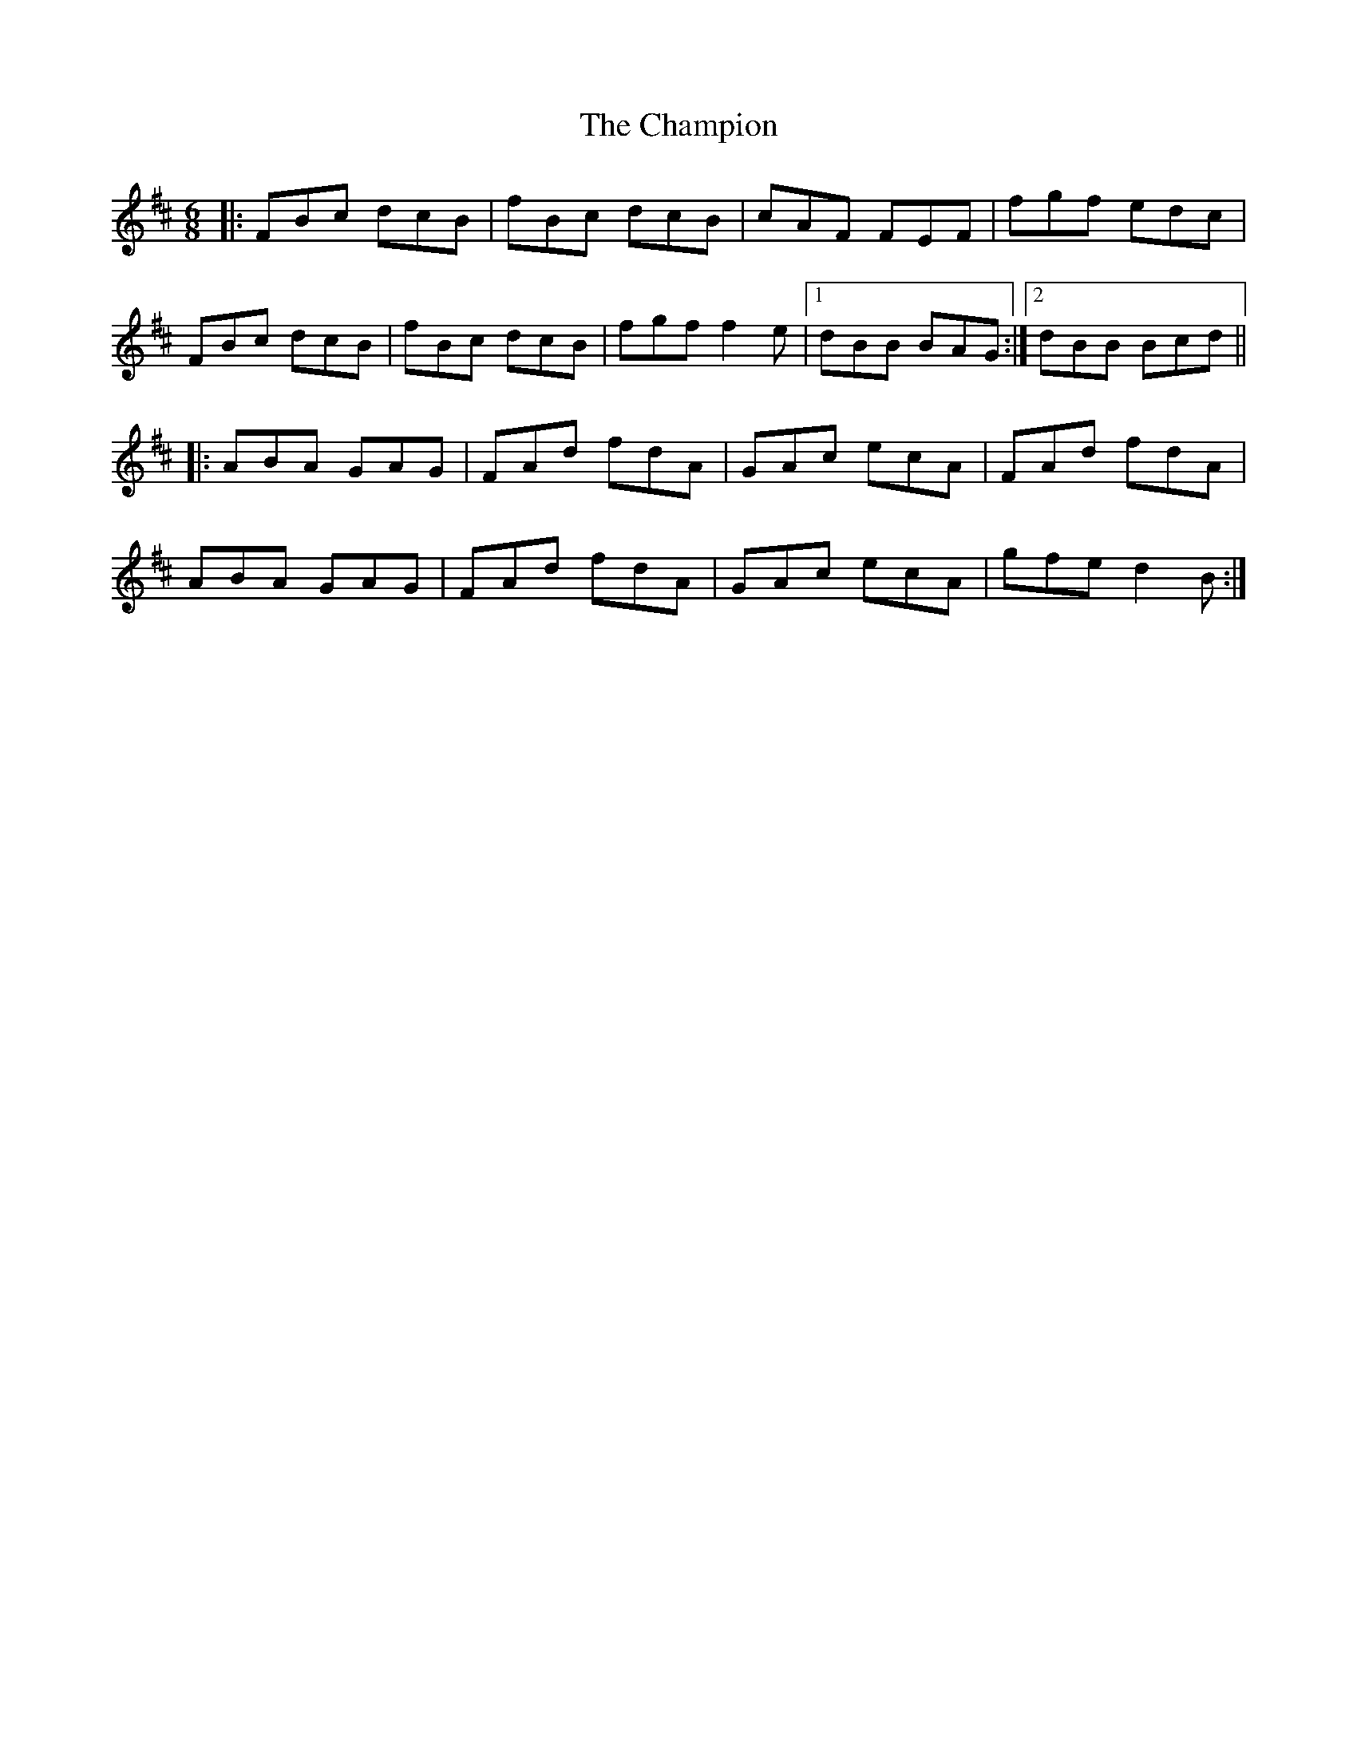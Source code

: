 X: 6741
T: Champion, The
R: jig
M: 6/8
K: Bminor
|:FBc dcB|fBc dcB|cAF FEF|fgf edc|
FBc dcB|fBc dcB|fgf f2e|1 dBB BAG:|2 dBB Bcd||
|:ABA GAG|FAd fdA|GAc ecA|FAd fdA|
ABA GAG|FAd fdA|GAc ecA|gfe d2B:|

